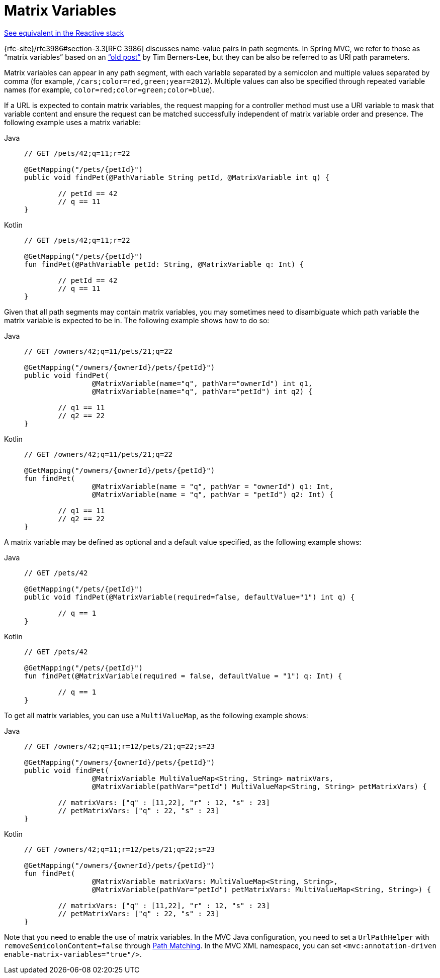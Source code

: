 [[mvc-ann-matrix-variables]]
= Matrix Variables

[.small]#xref:web/webflux/controller/ann-methods/matrix-variables.adoc[See equivalent in the Reactive stack]#

{rfc-site}/rfc3986#section-3.3[RFC 3986] discusses name-value pairs in
path segments. In Spring MVC, we refer to those as "`matrix variables`" based on an
https://www.w3.org/DesignIssues/MatrixURIs.html["`old post`"] by Tim Berners-Lee, but they
can be also be referred to as URI path parameters.

Matrix variables can appear in any path segment, with each variable separated by a semicolon and
multiple values separated by comma (for example, `/cars;color=red,green;year=2012`). Multiple
values can also be specified through repeated variable names (for example,
`color=red;color=green;color=blue`).

If a URL is expected to contain matrix variables, the request mapping for a controller
method must use a URI variable to mask that variable content and ensure the request can
be matched successfully independent of matrix variable order and presence.
The following example uses a matrix variable:

[tabs]
======
Java::
+
[source,java,indent=0,subs="verbatim,quotes",role="primary"]
----
	// GET /pets/42;q=11;r=22

	@GetMapping("/pets/{petId}")
	public void findPet(@PathVariable String petId, @MatrixVariable int q) {

		// petId == 42
		// q == 11
	}
----

Kotlin::
+
[source,kotlin,indent=0,subs="verbatim,quotes",role="secondary"]
----
	// GET /pets/42;q=11;r=22

	@GetMapping("/pets/{petId}")
	fun findPet(@PathVariable petId: String, @MatrixVariable q: Int) {

		// petId == 42
		// q == 11
	}
----
======

Given that all path segments may contain matrix variables, you may sometimes need to
disambiguate which path variable the matrix variable is expected to be in.
The following example shows how to do so:

[tabs]
======
Java::
+
[source,java,indent=0,subs="verbatim,quotes",role="primary"]
----
	// GET /owners/42;q=11/pets/21;q=22

	@GetMapping("/owners/{ownerId}/pets/{petId}")
	public void findPet(
			@MatrixVariable(name="q", pathVar="ownerId") int q1,
			@MatrixVariable(name="q", pathVar="petId") int q2) {

		// q1 == 11
		// q2 == 22
	}
----

Kotlin::
+
[source,kotlin,indent=0,subs="verbatim,quotes",role="secondary"]
----
	// GET /owners/42;q=11/pets/21;q=22

	@GetMapping("/owners/{ownerId}/pets/{petId}")
	fun findPet(
			@MatrixVariable(name = "q", pathVar = "ownerId") q1: Int,
			@MatrixVariable(name = "q", pathVar = "petId") q2: Int) {

		// q1 == 11
		// q2 == 22
	}
----
======

A matrix variable may be defined as optional and a default value specified, as the
following example shows:

[tabs]
======
Java::
+
[source,java,indent=0,subs="verbatim,quotes",role="primary"]
----
	// GET /pets/42

	@GetMapping("/pets/{petId}")
	public void findPet(@MatrixVariable(required=false, defaultValue="1") int q) {

		// q == 1
	}
----

Kotlin::
+
[source,kotlin,indent=0,subs="verbatim,quotes",role="secondary"]
----
	// GET /pets/42

	@GetMapping("/pets/{petId}")
	fun findPet(@MatrixVariable(required = false, defaultValue = "1") q: Int) {

		// q == 1
	}
----
======

To get all matrix variables, you can use a `MultiValueMap`, as the following example shows:

[tabs]
======
Java::
+
[source,java,indent=0,subs="verbatim,quotes",role="primary"]
----
	// GET /owners/42;q=11;r=12/pets/21;q=22;s=23

	@GetMapping("/owners/{ownerId}/pets/{petId}")
	public void findPet(
			@MatrixVariable MultiValueMap<String, String> matrixVars,
			@MatrixVariable(pathVar="petId") MultiValueMap<String, String> petMatrixVars) {

		// matrixVars: ["q" : [11,22], "r" : 12, "s" : 23]
		// petMatrixVars: ["q" : 22, "s" : 23]
	}
----

Kotlin::
+
[source,kotlin,indent=0,subs="verbatim,quotes",role="secondary"]
----
	// GET /owners/42;q=11;r=12/pets/21;q=22;s=23

	@GetMapping("/owners/{ownerId}/pets/{petId}")
	fun findPet(
			@MatrixVariable matrixVars: MultiValueMap<String, String>,
			@MatrixVariable(pathVar="petId") petMatrixVars: MultiValueMap<String, String>) {

		// matrixVars: ["q" : [11,22], "r" : 12, "s" : 23]
		// petMatrixVars: ["q" : 22, "s" : 23]
	}
----
======

Note that you need to enable the use of matrix variables. In the MVC Java configuration,
you need to set a `UrlPathHelper` with `removeSemicolonContent=false` through
xref:web/webmvc/mvc-config/path-matching.adoc[Path Matching]. In the MVC XML namespace, you can set
`<mvc:annotation-driven enable-matrix-variables="true"/>`.


